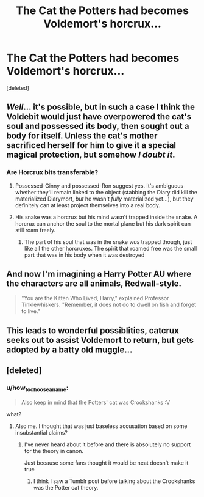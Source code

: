 #+TITLE: The Cat the Potters had becomes Voldemort's horcrux...

* The Cat the Potters had becomes Voldemort's horcrux...
:PROPERTIES:
:Score: 14
:DateUnix: 1537817673.0
:DateShort: 2018-Sep-24
:FlairText: Prompt
:END:
[deleted]


** /Well/... it's possible, but in such a case I think the Voldebit would just have overpowered the cat's soul and possessed its body, then sought out a body for itself. Unless the cat's mother sacrificed herself for him to give it a special magical protection, but somehow /I doubt it/.
:PROPERTIES:
:Author: Achille-Talon
:Score: 19
:DateUnix: 1537819164.0
:DateShort: 2018-Sep-24
:END:

*** Are Horcrux bits transferable?
:PROPERTIES:
:Author: will1707
:Score: 1
:DateUnix: 1537824146.0
:DateShort: 2018-Sep-25
:END:

**** Possessed-Ginny and possessed-Ron suggest yes. It's ambiguous whether they'll remain linked to the object (stabbing the Diary did kill the materialized Diarymort, /but/ he wasn't /fully/ materialized yet...), but they definitely can at least project themselves into a real body.
:PROPERTIES:
:Author: Achille-Talon
:Score: 1
:DateUnix: 1537869787.0
:DateShort: 2018-Sep-25
:END:


**** His snake was a horcrux but his mind wasn't trapped inside the snake. A horcrux can anchor the soul to the mortal plane but his dark spirit can still roam freely.
:PROPERTIES:
:Author: ForumWarrior
:Score: 1
:DateUnix: 1537828352.0
:DateShort: 2018-Sep-25
:END:

***** The part of his soul that was in the snake /was/ trapped though, just like all the other horcruxes. The spirit that roamed free was the small part that was in his body when it was destroyed
:PROPERTIES:
:Author: how_to_choose_a_name
:Score: 1
:DateUnix: 1537864094.0
:DateShort: 2018-Sep-25
:END:


** And now I'm imagining a Harry Potter AU where the characters are all animals, Redwall-style.

#+begin_quote
  "You are the Kitten Who Lived, Harry," explained Professor Tinklewhiskers. "Remember, it does not do to dwell on fish and forget to live."
#+end_quote
:PROPERTIES:
:Author: Taure
:Score: 9
:DateUnix: 1537858749.0
:DateShort: 2018-Sep-25
:END:


** This leads to wonderful possiblities, catcrux seeks out to assist Voldemort to return, but gets adopted by a batty old muggle...
:PROPERTIES:
:Author: maikeu
:Score: 3
:DateUnix: 1537848723.0
:DateShort: 2018-Sep-25
:END:


** [deleted]
:PROPERTIES:
:Score: -5
:DateUnix: 1537827338.0
:DateShort: 2018-Sep-25
:END:

*** u/how_to_choose_a_name:
#+begin_quote
  Also keep in mind that the Potters' cat was Crookshanks :V
#+end_quote

what?
:PROPERTIES:
:Author: how_to_choose_a_name
:Score: 4
:DateUnix: 1537868390.0
:DateShort: 2018-Sep-25
:END:

**** Also me. I thought that was just baseless accusation based on some insubstantial claims?
:PROPERTIES:
:Author: DearDeathDay
:Score: 3
:DateUnix: 1537869060.0
:DateShort: 2018-Sep-25
:END:

***** I've never heard about it before and there is absolutely no support for the theory in canon.

Just because some fans thought it would be neat doesn't make it true
:PROPERTIES:
:Author: how_to_choose_a_name
:Score: 3
:DateUnix: 1537869256.0
:DateShort: 2018-Sep-25
:END:

****** I think I saw a Tumblr post before talking about the Crookshanks was the Potter cat theory.
:PROPERTIES:
:Author: Termsndconditions
:Score: 2
:DateUnix: 1537880273.0
:DateShort: 2018-Sep-25
:END:
